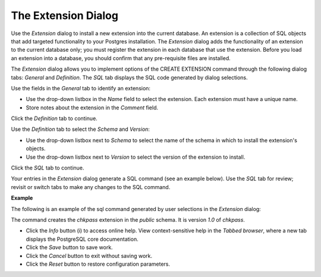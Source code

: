 .. _extension_dialog:

********************
The Extension Dialog
********************

Use the *Extension* dialog to install a new extension into the current database. An extension is a collection of SQL objects that add targeted functionality to your Postgres installation.  The *Extension* dialog adds the functionality of an extension to the current database only; you must register the extension in each database that use the extension.  Before you load an extension into a database, you should confirm that any pre-requisite files are installed.

The *Extension* dialog allows you to implement options of the CREATE EXTENSION command through the following dialog tabs: *General* and *Definition*. The *SQL* tab displays the SQL code generated by dialog selections. 

.. image:: images/extension_general.png

Use the fields in the *General* tab to identify an extension:

* Use the drop-down listbox in the *Name* field to select the extension. Each extension must have a unique name.
* Store notes about the extension in the *Comment* field.     

Click the *Definition* tab to continue.

.. image:: images/extension_definition.png

Use the *Definition* tab to select the *Schema* and *Version*:

* Use the drop-down listbox next to *Schema* to select the name of the schema in which to install the extension's objects.  
* Use the drop-down listbox next to *Version* to select the version of the extension to install. 

Click the *SQL* tab to continue.

Your entries in the *Extension* dialog generate a SQL command (see an example below). Use the *SQL* tab for review; revisit or switch tabs to make any changes to the SQL command. 

**Example**

The following is an example of the sql command generated by user selections in the *Extension* dialog: 

.. image:: images/extension_sql.png

The command creates the *chkpass* extension in the *public* schema.  It is version *1.0* of *chkpass*.    
 
* Click the *Info* button (i) to access online help. View context-sensitive help in the *Tabbed browser*, where a new tab displays the PostgreSQL core documentation.
* Click the *Save* button to save work.
* Click the *Cancel* button to exit without saving work.
* Click the *Reset* button to restore configuration parameters.

